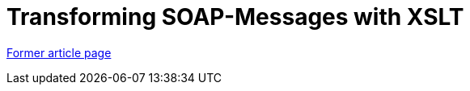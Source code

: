 // 
//     Licensed to the Apache Software Foundation (ASF) under one
//     or more contributor license agreements.  See the NOTICE file
//     distributed with this work for additional information
//     regarding copyright ownership.  The ASF licenses this file
//     to you under the Apache License, Version 2.0 (the
//     "License"); you may not use this file except in compliance
//     with the License.  You may obtain a copy of the License at
// 
//       http://www.apache.org/licenses/LICENSE-2.0
// 
//     Unless required by applicable law or agreed to in writing,
//     software distributed under the License is distributed on an
//     "AS IS" BASIS, WITHOUT WARRANTIES OR CONDITIONS OF ANY
//     KIND, either express or implied.  See the License for the
//     specific language governing permissions and limitations
//     under the License.
//

= Transforming SOAP-Messages with XSLT
:page-layout: wiki
:page-tags: wik
:jbake-status: published
:keywords: Apache NetBeans wiki TransformingSOAPMessagesWithXSLT
:description: Apache NetBeans wiki TransformingSOAPMessagesWithXSLT
:toc: left
:toc-title:
:page-syntax: true


link:https://web.archive.org/web/20171105214555/wiki.netbeans.org/TransformingSOAPMessagesWithXSLT[Former article page]
